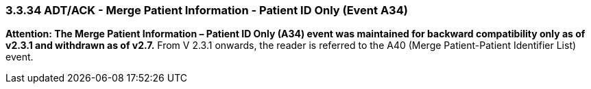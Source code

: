 === 3.3.34 ADT/ACK - Merge Patient Information - Patient ID Only (Event A34)

*Attention: The Merge Patient Information – Patient ID Only (A34) event was maintained for backward compatibility only as of v2.3.1 and withdrawn as of v2.7.* From V 2.3.1 onwards, the reader is referred to the A40 (Merge Patient-Patient Identifier List) event.

